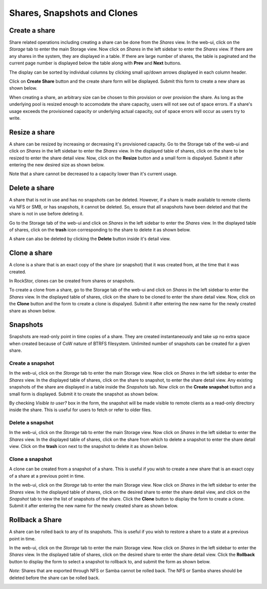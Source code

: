 
Shares, Snapshots and Clones
====================

Create a share
--------------

Share related operations including creating a share can be done from the
*Shares* view. In the web-ui, click on the *Storage* tab to enter the main
Storage view. Now click on *Shares* in the left sidebar to enter the *Shares*
view. If there are any shares in the system, they are displayed in a table. If
there are large number of shares, the table is paginated and the current page
number is displayed below the table along with **Prev** and **Next** buttons.

The display can be sorted by individual columns by clicking small up/down
arrows displayed in each column header.

.. image:: shares_view.gif
   :scale: 65%
   :align: center

Click on **Create Share** button and the create share form will be
displayed. Submit this form to create a new share as shown below.

.. image:: create_share.gif
   :scale: 65%
   :align: center

When creating a share, an arbitrary size can be chosen to thin provision or
over provision the share. As long as the underlying pool is resized enough to
accomodate the share capacity, users will not see out of space errors. If a
share's usage exceeds the provisioned capacity or underlying actual capacity,
out of space errors will occur as users try to write.

Resize a share
--------------

A share can be resized by increasing or decreasing it's provisioned
capacity. Go to the Storage tab of the web-ui and click on *Shares* in the
left
sidebar to enter the *Shares* view. In the displayed table of shares, click on
the share to be resized to enter the share detail view. Now, click on the
**Resize** button and a small form is dispalyed. Submit it after
entering the new desired size as shown below.

.. image:: resize_share.gif
   :scale: 65%
   :align: center

Note that a share cannot be decreased to a capacity lower than it's current usage.

Delete a share
--------------

A share that is not in use and has no snapshots can be deleted. However, if a
share is made available to remote clients via NFS or SMB, or has snapshots, it
cannot be deleted. So, ensure that all snapshots have been deleted and that the
share is not in use before deleting it.

Go to the Storage tab of the web-ui and click on *Shares* in the left sidebar to
enter the *Shares* view. In the displayed table of shares, click on the
**trash** icon corresponding to the share to delete it as shown below.

.. image:: delete_share.gif
   :scale: 65%
   :align: center

A share can also be deleted by clicking the **Delete** button inside it's
detail view.

Clone a share
-------------

A clone is a share that is an exact copy of the share (or snapshot) that it was created from, at the time that it was created.

In RockStor, clones can be created from shares or snapshots. 

To create a clone from a share, go to the Storage tab of the web-ui and click on *Shares* in the left sidebar to enter the *Shares* view. In the displayed table of shares, click on the share to be cloned to enter the share detail view. Now, click on the **Clone** button and the form to create a clone is dispalyed. Submit it after entering the new name for the newly created share as shown below.

.. image:: clone_share.gif
   :scale: 65%
   :align: center

Snapshots
---------

Snapshots are read-only point in time copies of a share. They are created
instantaneously and take up no extra space when created because of CoW nature
of BTRFS filesystem. Unlimited number of snapshots can be created for a given
share.

Create a snapshot
^^^^^^^^^^^^^^^^^

In the web-ui, click on the *Storage* tab to enter the main Storage view. Now
click on *Shares* in the left sidebar to enter the *Shares* view. In the
displayed table of shares, click on the share to snapshot, to enter the share
detail view. Any existing snapshots of the share are displayed in a table
inside the *Snapshots* tab. Now click on the **Create snapshot** button and a
small form is displayed. Submit it to create the snapshot as shown below.

.. image:: create_snap.gif
   :scale: 65%
   :align: center

By checking *Visible to user?* box in the form, the snapshot will be made
visible to remote clients as a read-only directory inside the share. This is
useful for users to fetch or refer to older files.

Delete a snapshot
^^^^^^^^^^^^^^^^^

In the web-ui, click on the *Storage* tab to enter the main Storage view. Now
click on *Shares* in the left sidebar to enter the *Shares* view. In the
displayed table of shares, click on the share from which to delete a snapshot
to enter the share detail view. Click on the **trash** icon
next to the snapshot to delete it as shown below.

.. image:: delete_snap.gif
   :scale: 65%
   :align: center

Clone a snapshot
^^^^^^^^^^^^^^^^^
A clone can be created from a snapshot of a share. This is useful if you wish 
to create a new share that is an exact copy of a share at a previous point in
time.

In the web-ui, click on the *Storage* tab to enter the main Storage view. Now
click on *Shares* in the left sidebar to enter the *Shares* view. In the
displayed table of shares, click on the desired share to enter the share detail
view, and click on the *Snapshot* tab to view the list of snapshots of the
share. Click the **Clone** button to display the form to create a clone. Submit
it after entering the new name for the newly created share as shown below.

.. image:: clone_snap.gif
   :scale: 65%
   :align: center

Rollback a Share
----------------

A share can be rolled back to any of its snapshots. This is useful if you wish
to restore a share to a state at a previous point in time. 

In the web-ui, click on the *Storage* tab to enter the main Storage view. Now
click on *Shares* in the left sidebar to enter the *Shares* view. In the
displayed table of shares, click on the desired share to enter the share detail
view. Click the **Rollback** button to display the form to select a snapshot to
rollback to, and submit the form as shown below.

*Note:* Shares that are exported through NFS or Samba cannot be rolled back. The
NFS or Samba shares should be deleted before the share can be rolled back.

.. image:: rollback_share.gif
   :scale: 65%
   :align: center

